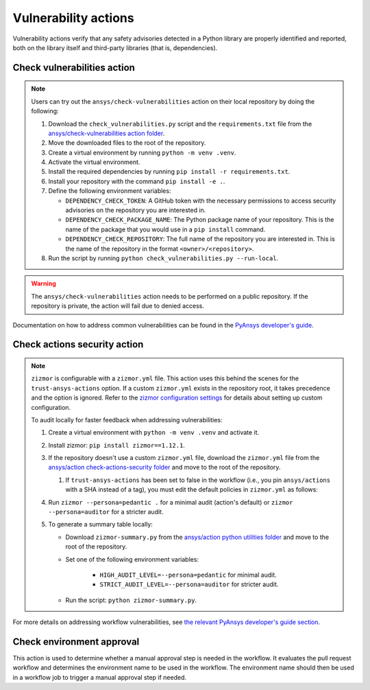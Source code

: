 Vulnerability actions
=====================

Vulnerability actions verify that any safety advisories detected in a Python
library are properly identified and reported, both on the library itself
and third-party libraries (that is, dependencies).

.. _pyansys_check_vulnerabilities:

Check vulnerabilities action
----------------------------

.. note::

   Users can try out the ``ansys/check-vulnerabilities`` action on their local repository
   by doing the following:

   #. Download the ``check_vulnerabilities.py`` script and the ``requirements.txt`` file from
      the `ansys/check-vulnerabilities action folder <https://github.com/ansys/actions/tree/main/check-vulnerabilities>`_.
   #. Move the downloaded files to the root of the repository.
   #. Create a virtual environment by running ``python -m venv .venv``.
   #. Activate the virtual environment.
   #. Install the required dependencies by running ``pip install -r requirements.txt``.
   #. Install your repository with the command ``pip install -e .``.
   #. Define the following environment variables:

      - ``DEPENDENCY_CHECK_TOKEN``: A GitHub token with the necessary permissions to access security advisories on the repository you are interested in.
      - ``DEPENDENCY_CHECK_PACKAGE_NAME``: The Python package name of your repository. This is the name of the package that you would use in a ``pip install`` command.
      - ``DEPENDENCY_CHECK_REPOSITORY``: The full name of the repository you are interested in. This is the name of the repository in the format ``<owner>/<repository>``.

   #. Run the script by running ``python check_vulnerabilities.py --run-local``.

.. warning::

   The ``ansys/check-vulnerabilities`` action needs to be performed on a public repository.
   If the repository is private, the action will fail due to denied access.


Documentation on how to address common vulnerabilities can be found in the
`PyAnsys developer's guide <https://dev.docs.pyansys.com/how-to/vulnerabilities.html#addressing-common-vulnerabilities-in-python-libraries-and-applications>`_.

.. jinja:: check-vulnerabilities
    :file: _templates/action.rst.jinja

Check actions security action
-----------------------------

.. note::

   ``zizmor`` is configurable with a ``zizmor.yml`` file. This action uses this behind the scenes for the ``trust-ansys-actions``
   option. If a custom ``zizmor.yml`` exists in the repository root, it takes precedence and the option is ignored. Refer to the
   `zizmor configuration settings <https://docs.zizmor.sh/configuration/#settings>`_ for details about setting up custom configuration.

   To audit locally for faster feedback when addressing vulnerabilities:

   #. Create a virtual environment with ``python -m venv .venv`` and activate it.
   #. Install zizmor: ``pip install zizmor==1.12.1``.
   #. If the repository doesn't use a custom ``zizmor.yml`` file, download the ``zizmor.yml`` file from the
      `ansys/action check-actions-security folder <https://github.com/ansys/actions/tree/main/check-actions-security>`_
      and move to the root of the repository.

      #. If ``trust-ansys-actions`` has been set to false in the workflow (i.e., you pin ``ansys/actions`` with a SHA instead of a tag), you must edit the
         default policies in ``zizmor.yml`` as follows:

         .. tab-set::


            .. tab-item:: Before

               .. code:: yaml

                  rules:
                  unpinned-uses:
                     config:
                        policies:
                        ansys/*: ref-pin
                        actions/*: hash-pin


            .. tab-item:: After

               .. code:: yaml

                  rules:
                  unpinned-uses:
                     config:
                        policies:
                        ansys/*: hash-pin
                        actions/*: hash-pin

   #. Run ``zizmor --persona=pedantic .`` for a minimal audit (action's default) or ``zizmor --persona=auditor`` for a stricter audit.
   #. To generate a summary table locally:

      - Download ``zizmor-summary.py`` from the
        `ansys/action python utilities folder <https://github.com/ansys/actions/tree/main/python-utils>`_ and
        move to the root of the repository.
      - Set one of the following environment variables:

         - ``HIGH_AUDIT_LEVEL=--persona=pedantic`` for minimal audit.
         - ``STRICT_AUDIT_LEVEL=--persona=auditor`` for stricter audit.

      - Run the script: ``python zizmor-summary.py``.

For more details on addressing workflow vulnerabilities, see
`the relevant PyAnsys developer's guide section <https://dev.docs.pyansys.com/how-to/vulnerabilities.html#addressing-common-vulnerabilities-in-github-actions>`_.

.. jinja:: check-actions-security
    :file: _templates/action.rst.jinja

Check environment approval
--------------------------
This action is used to determine whether a manual approval step is needed in the
workflow. It evaluates the pull request workflow and determines the environment
name to be used in the workflow. The environment name should then be used in a
workflow job to trigger a manual approval step if needed.

.. jinja:: check-environment-approval
    :file: _templates/action.rst.jinja
